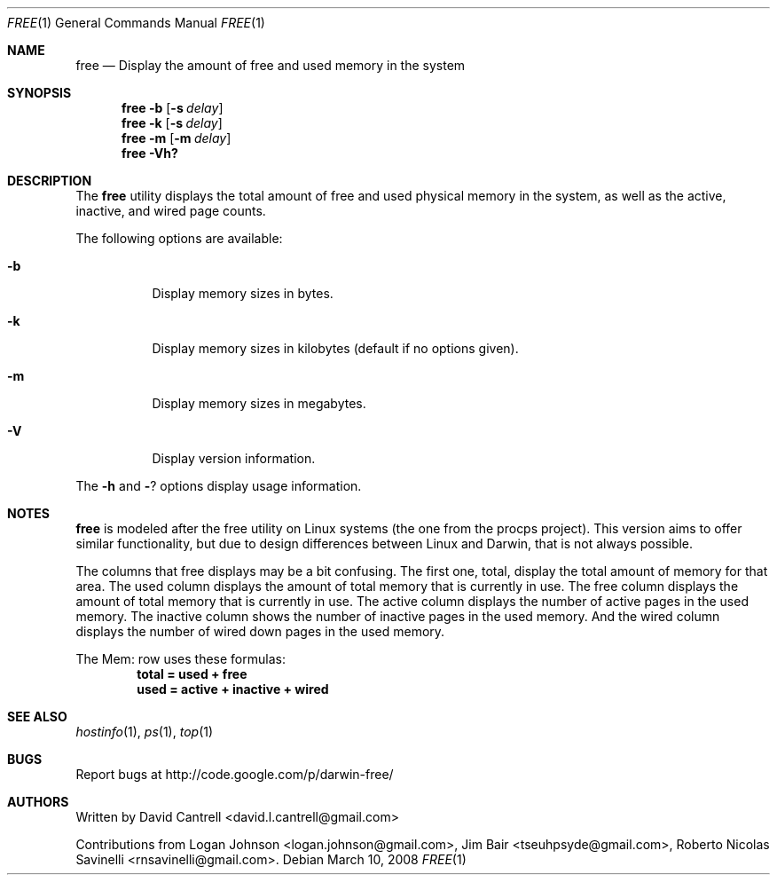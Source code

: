 .Dd March 10, 2008
.Dt FREE 1
.Os
.Sh NAME
.Nm free
.Nd Display the amount of free and used memory in the system
.Sh SYNOPSIS
.Nm
.Fl b
.Op Fl s Ar delay
.Nm
.Fl k
.Op Fl s Ar delay
.Nm
.Fl m
.Op Fl m Ar delay
.Nm
.Fl Vh?
.Sh DESCRIPTION
The
.Nm
utility displays the total amount of free and used physical memory in the
system, as well as the active, inactive, and wired page counts.
.Pp
The following options are available:
.Bl -tag -width indent
.It Fl b
Display memory sizes in bytes.
.It Fl k
Display memory sizes in kilobytes (default if no options given).
.It Fl m
Display memory sizes in megabytes.
.It Fl V
Display version information.
.El
.Pp
The
.Fl h
and
.Fl ?
options display usage information.
.Sh NOTES
.Pp
.Nm
is modeled after the free utility on Linux systems (the one from the procps
project).  This version aims to offer similar functionality, but due to
design differences between Linux and Darwin, that is not always possible.
.Pp
The columns that free displays may be a bit confusing.  The first one, total,
display the total amount of memory for that area.  The used column displays
the amount of total memory that is currently in use.  The free column displays
the amount of total memory that is currently in use.  The active column displays
the number of active pages in the used memory.  The inactive column shows the
number of inactive pages in the used memory.  And the wired column displays
the number of wired down pages in the used memory.
.Pp
The Mem: row uses these formulas:
.Dl total = used + free
.Dl used = active + inactive + wired
.Sh SEE ALSO
.Xr hostinfo 1 ,
.Xr ps 1 ,
.Xr top 1
.Sh BUGS
.Pp
Report bugs at http://code.google.com/p/darwin-free/
.Sh AUTHORS
.Pp
Written by David Cantrell <david.l.cantrell@gmail.com>
.Pp
Contributions from Logan Johnson <logan.johnson@gmail.com>,
Jim Bair <tseuhpsyde@gmail.com>, Roberto Nicolas Savinelli <rnsavinelli@gmail.com>.
